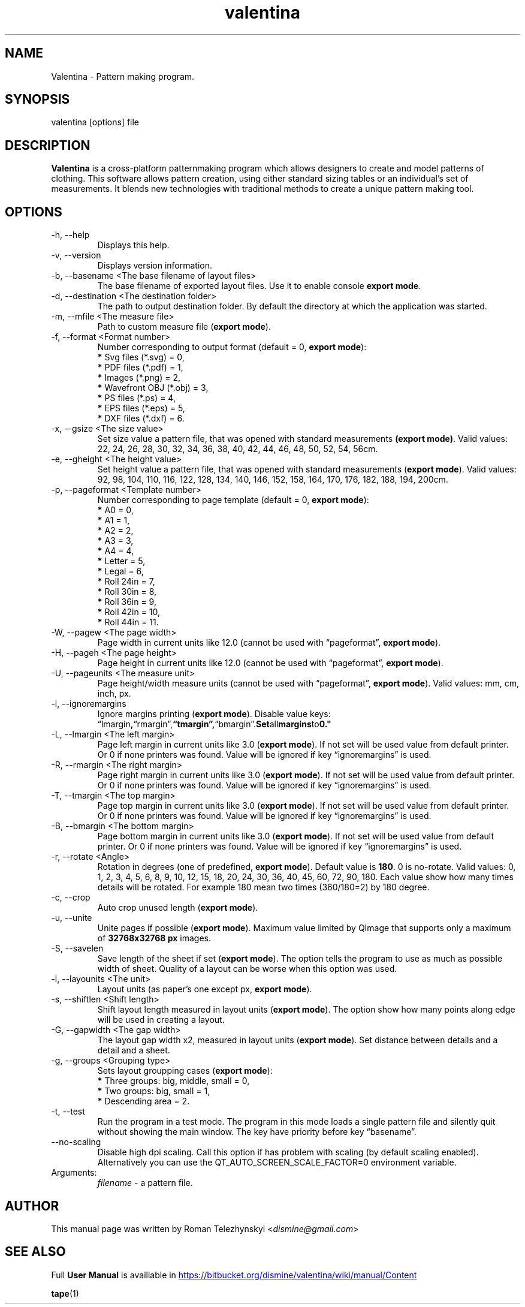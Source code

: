 .\" Manpage for valentina.
.\" Contact dismine@gmail.com to correct errors.
.TH valentina 1 "10 March, 2017" "valentina man page"
.SH NAME
Valentina \- Pattern making program.
.SH SYNOPSIS
valentina [options] file
.SH DESCRIPTION
.B Valentina
is a cross-platform patternmaking program which allows designers 
to create and model patterns of clothing. This software allows pattern 
creation, using either standard sizing tables or an individual’s set of 
measurements. It blends new technologies with traditional methods to create 
a unique pattern making tool.
.SH OPTIONS
.IP "-h, --help"
Displays this help.
.IP "-v, --version"
Displays version information.
.IP "-b, --basename <The base filename of layout files>"
.RB "The base filename of exported layout files. Use it to enable console " "export mode" "."
.IP "-d, --destination <The destination folder>"
The path to output destination folder. By default the directory at which the application was started.
.IP "-m, --mfile <The measure file>"
.RB "Path to custom measure file (" "export mode" ")."
.IP "-f, --format <Format number>" 
.RB "Number corresponding to output format (default = 0, " "export mode" "):" 
.RS 
.BR "*" " Svg files (*.svg) = 0,"
.RE
.RS 
.BR "*" " PDF files (*.pdf) = 1,"
.RE
.RS 
.BR "*" " Images (*.png) = 2,"
.RE
.RS 
.BR "*" " Wavefront OBJ (*.obj) = 3,"
.RE
.RS 
.BR "*" " PS files (*.ps) = 4,"
.RE
.RS 
.BR "*" " EPS files (*.eps) = 5,"
.RE
.RS 
.BR "*" " DXF files (*.dxf) = 6."
.RE
.IP "-x, --gsize <The size value>"
.RB "Set size value a pattern file, that was opened with standard measurements " "(export mode)" ". Valid values: 22, 24, 26, 28, 30, 32, 34, 36, 38, 40, 42, 44, 46, 48, 50, 52, 54, 56cm."
.IP "-e, --gheight <The height value>"
.RB "Set height value a pattern file, that was opened with standard measurements (" "export mode" "). Valid values: 92, 98, 104, 110, 116, 122, 128, 134, 140, 146, 152, 158, 164, 170, 176, 182, 188, 194, 200cm."
.IP "-p, --pageformat <Template number>"
.RB "Number corresponding to page  template (default = 0, " "export mode" "):"
.RS
.BR "*" " A0 = 0,"
.RE
.RS
.BR "*" " A1 = 1,"
.RE
.RS
.BR "*" " A2 = 2,"
.RE
.RS
.BR "*" " A3 = 3,"
.RE
.RS
.BR "*" " A4 = 4,"
.RE
.RS
.BR "*" " Letter = 5,"
.RE
.RS
.BR "*" " Legal = 6,"
.RE
.RS
.BR "*" " Roll 24in = 7,"
.RE
.RS
.BR "*" " Roll 30in = 8,"
.RE
.RS
.BR "*" " Roll 36in = 9,"
.RE
.RS
.BR "*" " Roll 42in = 10,"
.RE
.RS
.BR "*" " Roll 44in = 11."
.RE
.IP "-W, --pagew <The page width>"
.RB "Page width in current units like 12.0 (cannot be used with \*(lqpageformat\*(rq, " "export mode" ")."
.IP "-H, --pageh <The page height>"
.RB "Page height in current units like 12.0 (cannot be used with \*(lqpageformat\*(rq, " "export mode" ")."
.IP "-U, --pageunits <The measure unit>"
.RB "Page height/width measure units (cannot be used with \*(lqpageformat\*(rq, " "export mode" "). Valid values: mm, cm, inch, px."
.IP "-i, --ignoremargins"
.RB "Ignore margins printing (" "export mode" "). Disable value keys: \*(lqlmargin", \*(lqrmargin\*(rq, \*(lqtmargin\*(rq, \*(lqbmargin\*(rq. Set all margins to 0."
.IP "-L, --lmargin <The left margin>"
.RB "Page left margin in current units like 3.0 (" "export mode" "). If not set will be used value from default printer. Or 0 if none printers was found. Value will be ignored if key \*(lqignoremargins\*(rq is used."
.IP "-R, --rmargin <The right margin>"
.RB "Page right margin in current units like 3.0 (" "export mode" "). If not set will be used value from default printer. Or 0 if none printers was found. Value will be ignored if key \*(lqignoremargins\*(rq is used."
.IP "-T, --tmargin <The top margin>"
.RB "Page top margin in current units like 3.0 (" "export mode" "). If not set will be used value from default printer. Or 0 if none printers was found. Value will be ignored if key \*(lqignoremargins\*(rq is used."
.IP "-B, --bmargin <The bottom margin>"
.RB "Page bottom margin in current units like 3.0 (" "export mode" "). If not set will be used value from default printer. Or 0 if none printers was found. Value will be ignored if key \*(lqignoremargins\*(rq is used."
.IP "-r, --rotate <Angle>"
.RB "Rotation in degrees (one of predefined, " "export mode" "). Default value is " "180" ". 0 is no-rotate. Valid values: 0, 1, 2, 3, 4, 5, 6, 8, 9, 10, 12, 15, 18, 20, 24, 30, 36, 40, 45, 60, 72, 90, 180. Each value show how many times details will be rotated. For example 180 mean two times (360/180=2) by 180 degree."
.IP "-c, --crop"
.RB "Auto crop unused length (" "export mode" ")."
.IP "-u, --unite"
.RB "Unite pages if possible (" "export mode" "). Maximum value limited by QImage that supports only a maximum of " "32768x32768 px" " images."
.IP "-S, --savelen"
.RB "Save length of the sheet if set (" "export mode" "). The option tells the program to use as much as possible width of sheet. Quality of a layout can be worse when this option was used."
.IP "-l, --layounits <The unit>"
.RB "Layout units (as paper's one except px, " "export mode" ")."
.IP "-s, --shiftlen <Shift length>"
.RB "Shift layout length measured in layout units (" "export mode" "). The option show how many points along edge will be used in creating a layout."
.IP "-G, --gapwidth <The gap width>"
.RB "The layout gap width x2, measured in layout units (" "export mode" "). Set distance between details and a detail and a sheet."
.IP "-g, --groups <Grouping type>"
.RB "Sets layout groupping cases (" "export mode" "):"
.RS
.BR "*" " Three groups: big, middle, small = 0,"
.RE
.RS
.BR "*" " Two groups: big, small = 1,"
.RE
.RS
.BR "*" " Descending area = 2."
.RE
.IP "-t, --test"
Run the program in a test mode. The program in this mode loads a single pattern file and silently quit without showing the main window. The key have priority before key \*(lqbasename\*(rq.
.IP "--no-scaling"
.RB "Disable high dpi scaling. Call this option if has problem with scaling (by default scaling enabled). Alternatively you can use the QT_AUTO_SCREEN_SCALE_FACTOR=0 environment variable."
.IP Arguments: 
.I filename
\- a pattern file.
.SH AUTHOR
.RI "This  manual  page  was  written  by Roman Telezhynskyi <" dismine@gmail.com ">"
.SH "SEE ALSO"
.RB "Full " "User Manual" " is availiable in" 
.UR https://bitbucket.org/dismine/valentina/wiki/manual/Content
.UE

.BR tape (1)
